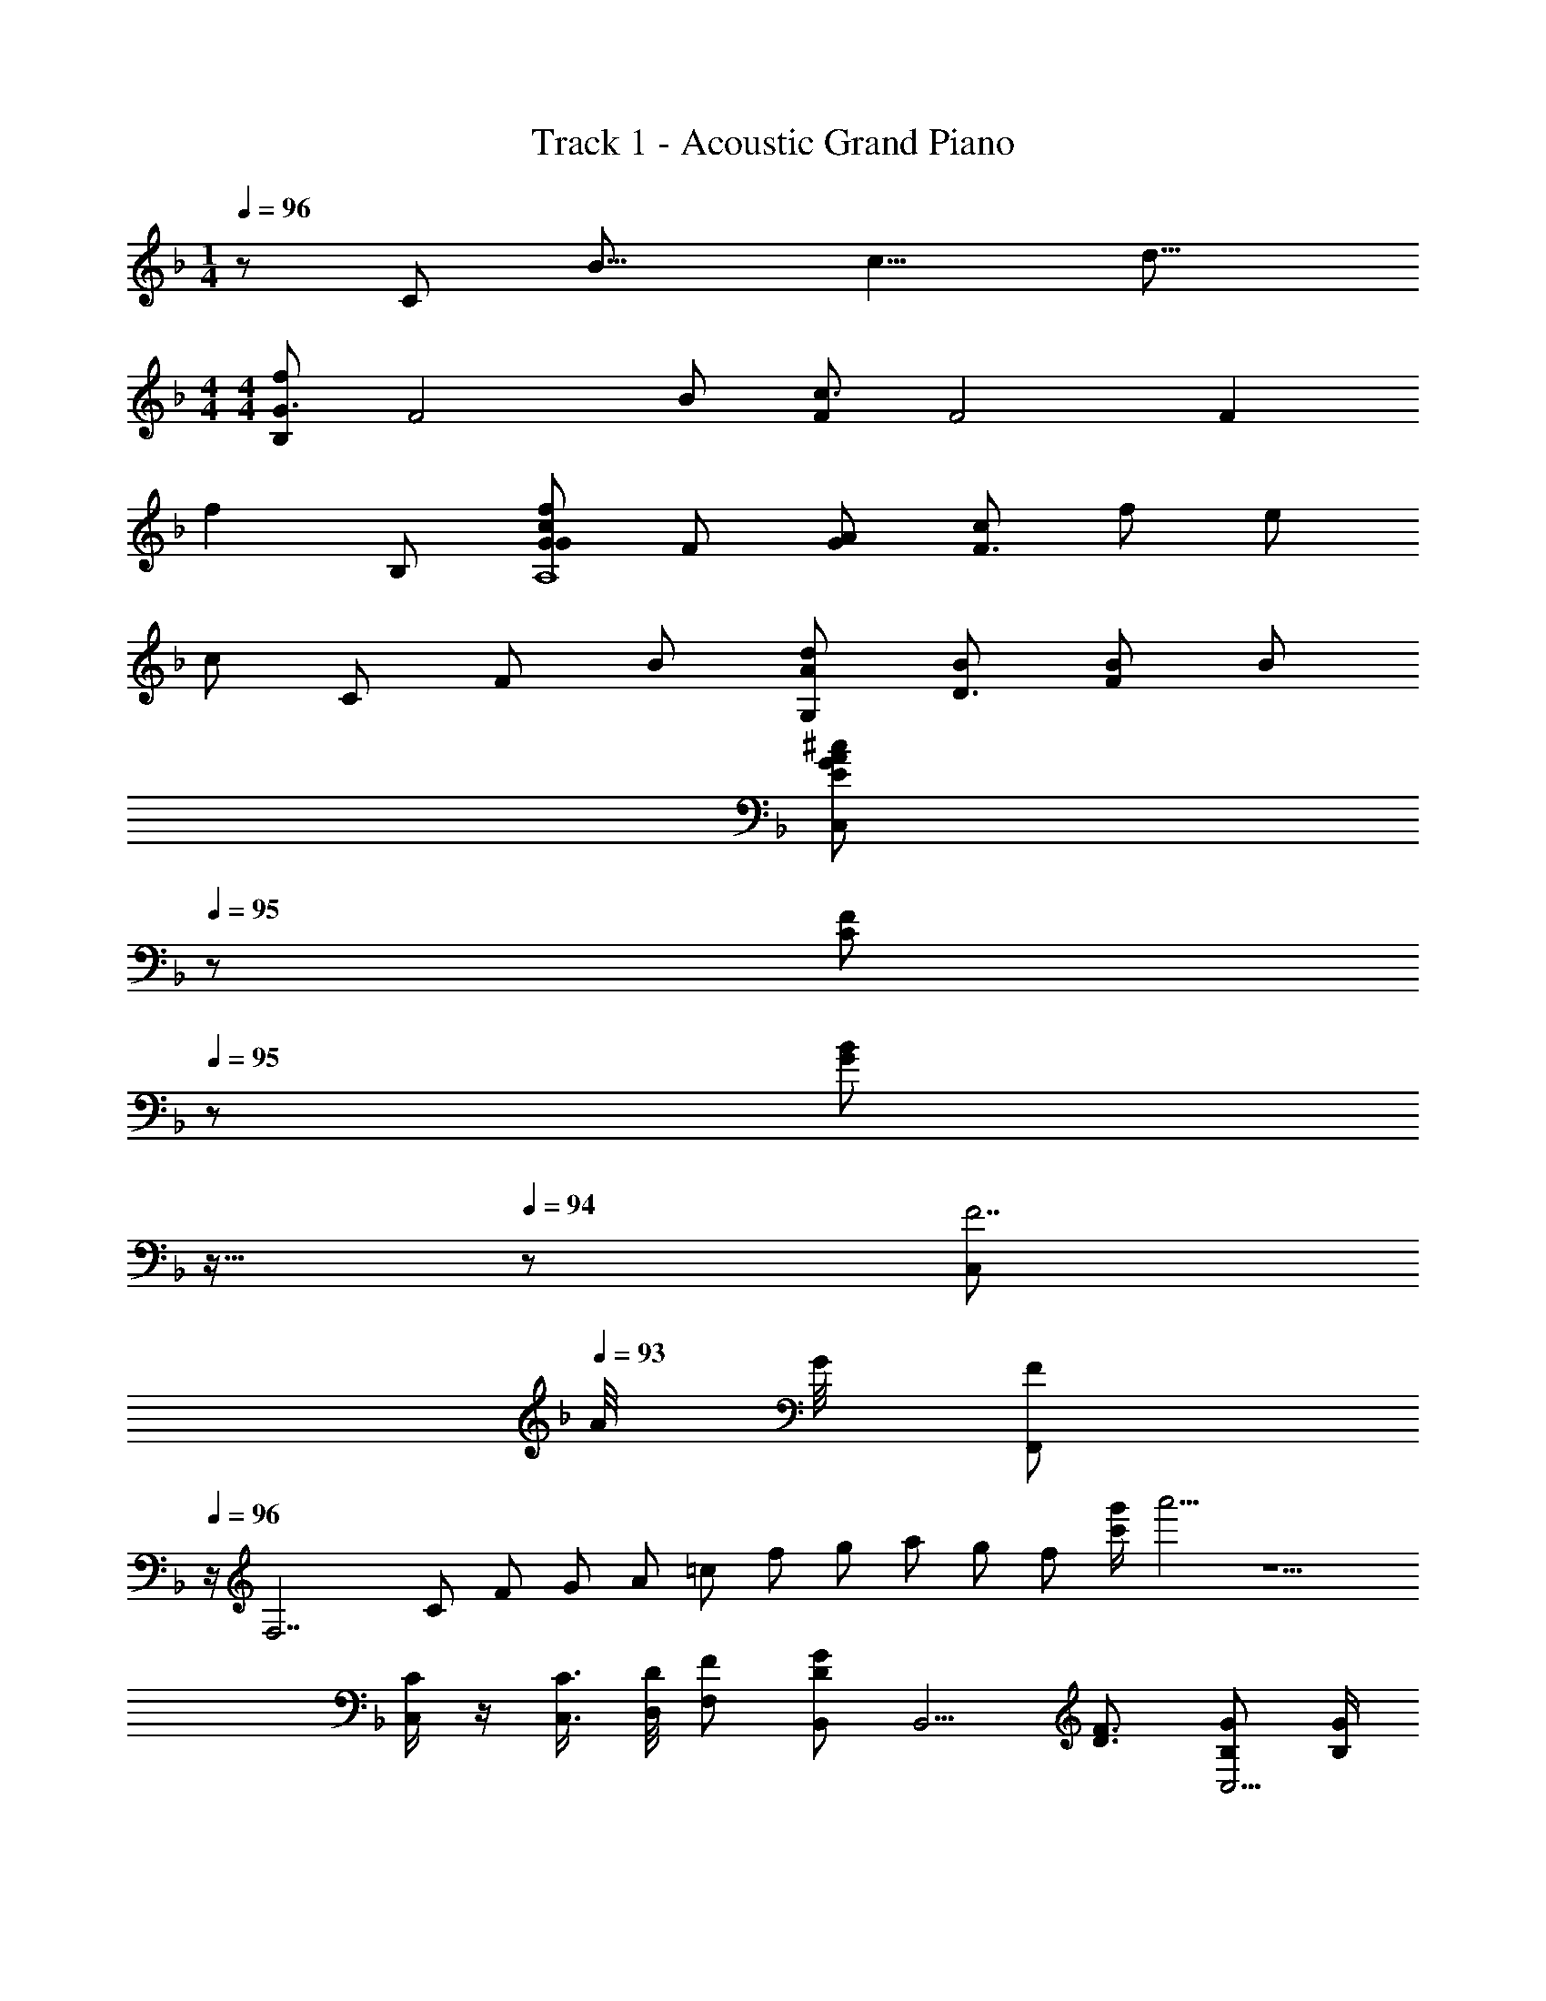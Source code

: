 X: 1
T: Track 1 - Acoustic Grand Piano
Z: ABC Generated by Starbound Composer
L: 1/8
M: 1/4
Q: 1/4=96
K: F
z [Cz5/8] [B19/8z/8] [c9/4z/8] [d17/8z/8] 
M: 4/4
M: 4/4
[B,f2G3] [F4z] B [Fc3] [F4z] [F2z] 
[f2z] B, [GcfG2A,8] F [GA] [cF3] f e 
c [Cz2/3] [F/3z/6] [B13/6z/6] [G,Ad2] [BD3] [FB2] B 
Q: 1/4=96
[C,AE2G2^c2z17/24] 
Q: 1/4=95
z7/24 [FC2z19/48] 
Q: 1/4=95
z29/48 
[GB2z5/48] 
Q: 1/4=94
z11/16 
Q: 1/4=94
z5/24 [C,F7z/2] 
Q: 1/4=93
A/4 G/4 [F,,F2z/2] 
Q: 1/4=96
z/2 [F,7z] C7/24 [F7/24z13/48] G7/24 A7/24 =c7/24 [f7/24z13/48] g7/24 a/3 g/3 f/3 [c'/2g'/2] a'5/2 z5 
[C/2C,/2] z/2 [C3/4C,3/4] [D/4D,/4] [FF,] [B,,D2G2] [B,,5/2z] [D3/2F3/2] [B,GC,9/2] [B,/2G/2] 
[B,F] [B,G] [CA] [A,,C2G2] [A,,5/2z] [C3/2F3/2] [A,GD,9/2] [A,/2G/2] 
[A,F] [CG] [CA] [B,,D2G2] [B,,5/2z] [D3/2F3/2] [B,GC,9/2z/2] 
Q: 1/4=96
z/2 [B,/2G/2z5/24] 
Q: 1/4=95
z7/24 
[B,Fz19/48] 
Q: 1/4=95
z29/48 [B,Gz5/48] 
Q: 1/4=94
z11/16 
Q: 1/4=94
z5/24 [CAz/2] 
Q: 1/4=93
z/2 [F,,C2G2z/2] 
Q: 1/4=96
z/2 C, [C3/2F3/2] [A,3/2C3/2F3/2] 
[G,19/48C19/48] z29/48 [G,C] [F,C] [B,,D2G2] [B,,5/2z] [D3/2F3/2] [B,GC,9/2] [B,/2G/2] 
[B,F] [B,G] [CA] [A,,C2G2] [A,,5/2z] [C3/2F3/2] [A,GD,9/2] [A,/2G/2] 
[A,F] [CG] [CA] [B,,D2G2] [B,,5/2z] [D3/2F3/2] [B,GC,9/2z/2] 
Q: 1/4=96
z/2 [B,/2G/2z5/24] 
Q: 1/4=95
z7/24 
[B,Fz19/48] 
Q: 1/4=95
z29/48 [B,Gz5/48] 
Q: 1/4=94
z11/16 
Q: 1/4=94
z5/24 [CAz/2] 
Q: 1/4=93
z/2 [F,,A,2C2G2z/2] 
Q: 1/4=96
z/2 C, [C3/2F3/2F,3] [A,9/2C9/2F9/2z3/2] 
C, F,2 [G,6A,6C6F,,8z] F/2 F/2 F/2 C/2 C/2 C/2 G 
F/2 [Ez/2] [A,2z/2] F3/2 [F,6B,6D6B,,8z] F/2 F/2 F/2 C/2 C/2 C/2 G 
F/2 F/2 [E/2B,2D2F2] F3/2 [G,6C6E6C,8z] F/2 F/2 F/2 F/2 C/2 [G3/2z/2] 
Q: 1/4=96
z17/24 
Q: 1/4=95
z7/24 
[Fz19/48] 
Q: 1/4=95
z29/48 [EB,2z5/48] 
Q: 1/4=94
z11/16 
Q: 1/4=94
z5/24 [Fz/2] 
Q: 1/4=93
z/2 [F,,CA,3C3F3z/2] 
Q: 1/4=96
z/2 [C,F] [EF,6] [A,F3] [A,F] z/2 
[B,/2G/2] z/2 [=B,/2^G/2] z/2 [C13/2A13/2z/2] F,, [F/2C,] F/2 [F/2F,3] F/2 C/2 =G3/2 [FC,3] 
[E/2A,2F2] F3/2 [F,_B,DB,,5] [F,F] [B,F] [C/2D2F2] C/2 G [CFB,,3] 
[E/2F,2B,2D2] F3/2 [C,5G,6C6E6z] F/2 F/2 F/2 F/2 C/2 C/2 
Q: 1/4=96
[Gz17/24] 
Q: 1/4=95
z7/24 [F/2C,3z19/48] 
Q: 1/4=95
z5/48 [Ez/2] 
[G,2B,2z5/48] 
Q: 1/4=94
z19/48 [Fz7/24] 
Q: 1/4=94
z17/24 
Q: 1/4=93
F/2 [F,,CA,3C3F3z/2] 
Q: 1/4=96
z/2 [C,F] [EF,9/2] [A,F3] [G/2c/2] z/2 F/2 z/2 
[G/2c/2] [F3/2F,3/2] [AA,3B,3D3B,,3] F/2 F/2 F [c2G,3C3E3C,5z] 
Q: 1/4=96
z17/24 
Q: 1/4=95
z7/24 [Bz19/48] 
Q: 1/4=95
z29/48 
[AG,2z5/48] 
Q: 1/4=94
z11/16 
Q: 1/4=94
z5/24 B/2 
Q: 1/4=93
[A3/2z/2] [F,,2A,3C3F3z/2] 
Q: 1/4=96
z/2 F [FF,2] [C/2A,C] [Cz/2] [C2F2A2C,2z/2] C/2 [F2z] 
[A,2C2F2F,2z3/2] G/2 [AB,3D3F3B,,3] F F [c2G,3C3E3C,5z] 
Q: 1/4=96
z17/24 
Q: 1/4=95
z7/24 [Bz19/48] 
Q: 1/4=95
z29/48 
[AG,2C2z5/48] 
Q: 1/4=94
z11/16 
Q: 1/4=94
z5/24 B/2 
Q: 1/4=93
[A3/2z/2] [F,,2A,3C3F3z/2] 
Q: 1/4=96
z/2 B [AF,2] [B/2A,C] B/2 [A/2CFA2C,2] F/2 [F/2CF] [F3/2z/2] 
[B/2A,CF,2] [A3/2z/2] [CF] [A/2B,DFB,,3] F/2 [F/2F,] F/2 [F/2B,] F/2 [c2G,3C3E3C,3z] 
Q: 1/4=96
z17/24 
Q: 1/4=95
z7/24 [Bz19/48] 
Q: 1/4=95
z29/48 
[AG,2C,2z5/48] 
Q: 1/4=94
z11/16 
Q: 1/4=94
z5/24 B/2 
Q: 1/4=93
B/2 [AF,,2A,3C3F3z/2] 
Q: 1/4=96
z/2 F [CF,2] [A,CF] [C2F2A2C,2z] F 
[G/2A,2C2F2F,2] F/2 F [FF,2B,2D2B,,5] G [AF,2B,2D2] B/2 [A3/2z/2] [B,2D2F2z] [F2B,,,3z] 
[B,D] F, [G,19/48C19/48E19/48C,,19/48C,19/48c] z29/48 B [A/2G,2C2E2C,,2C,2] B3/2 [C/2c/2C,,/2C,/2G2] z/2 [G,/2G/2C,,3/2C,3/2] [A,A] 
[C3/2c3/2C,,3/2C,3/2z/2] _E/2 E/2 
K: AB
K: AB
[^CB3^C,,4^C,4] E/2 ^G [E3/2z/2] G/2 [G5/2z/2] 
Q: 1/4=96
[C_E,,4_E,4z17/24] 
Q: 1/4=95
z7/24 [E/2z19/48] 
Q: 1/4=95
z5/48 [Gz29/48] 
Q: 1/4=94
z19/48 
[E/2E3/2z7/24] 
Q: 1/4=94
z5/24 E/2 
Q: 1/4=93
E/2 [=CB2^G,,,4^G,,4z/2] 
Q: 1/4=96
z/2 E/2 [Gz/2] [cz/2] [E3/2z/2] [G3z] [CF,,2] E/2 [Gz/2] [F,2z/2] 
[E3/2z/2] E [^CcC,,3C,3] [E/2^c] [Gz/2] [=cz/2] [E3/2z/2] [C,,C,^c] 
Q: 1/4=96
[C=cE,,4E,4z17/24] 
Q: 1/4=95
z7/24 [E/2Gz19/48] 
Q: 1/4=95
z5/48 [Gz/2] [Bz5/48] 
Q: 1/4=94
z19/48 
[E/2z7/24] 
Q: 1/4=94
z5/24 [Ccz/2] 
Q: 1/4=93
z/2 [=CG,,,4G,,4z/2] 
Q: 1/4=96
z/2 E/2 G [E3/2z/2] B [CF,,2G2] E/2 [Gz/2] [F,2z/2] 
[E3/2z/2] E/2 E/2 [^CB3C,,4C,4] E/2 G [E3/2z/2] G/2 [G5/2z/2] 
Q: 1/4=96
[CE,,4E,4z17/24] 
Q: 1/4=95
z7/24 [E/2z19/48] 
Q: 1/4=95
z5/48 [Gz29/48] 
Q: 1/4=94
z19/48 
[E/2E3/2z7/24] 
Q: 1/4=94
z5/24 E/2 
Q: 1/4=93
E/2 [=CB2G,,,4G,,4z/2] 
Q: 1/4=96
z/2 E/2 [Gz/2] [cz/2] [E3/2z/2] ^c [C=cF,,2] [E/2G] [Gz/2] [F,2z/2] 
[E3/2z/2] E [^CcC,,3C,3] [E/2^c] [Gz/2] [=cz/2] [E3/2z/2] [C,,C,^c] [C=cE,,4E,4] [E/2G] [Gz/2] [B3/2z/2] 
E/2 [Cz/2] [G17/2z/2] [=CG,,,16G,,16] E/2 G E/2 [^CF] [=C12E12z11/3] 
[c25/3z/6] [_e49/6z/6] ^g8 
